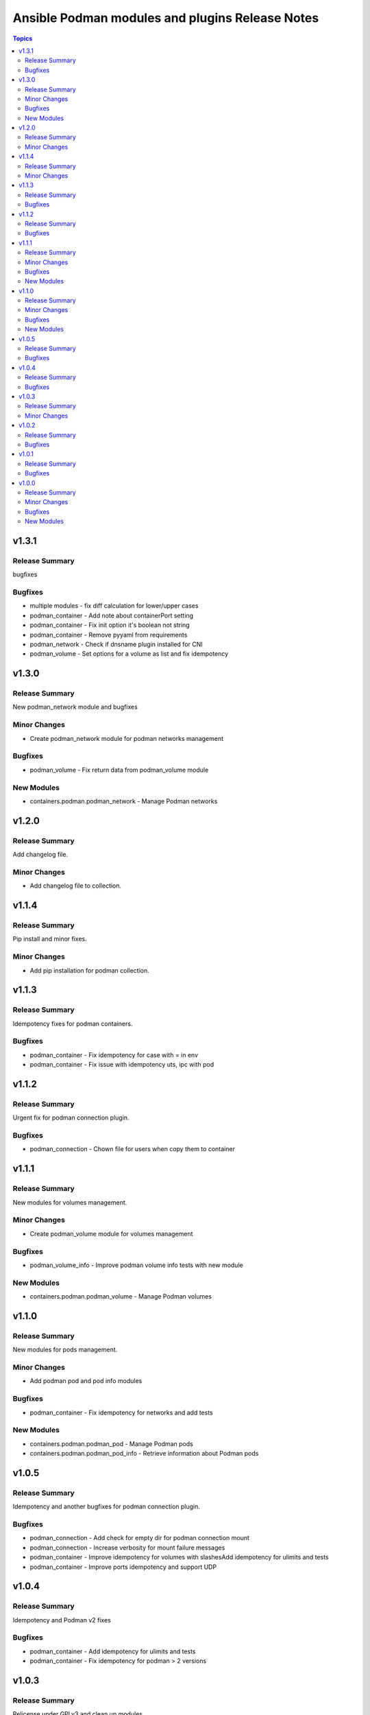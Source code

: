 ================================================
Ansible Podman modules and plugins Release Notes
================================================

.. contents:: Topics

v1.3.1
======

Release Summary
---------------

bugfixes

Bugfixes
--------

- multiple modules - fix diff calculation for lower/upper cases
- podman_container - Add note about containerPort setting
- podman_container - Fix init option it's boolean not string
- podman_container - Remove pyyaml from requirements
- podman_network - Check if dnsname plugin installed for CNI
- podman_volume - Set options for a volume as list and fix idempotency

v1.3.0
======

Release Summary
---------------

New podman_network module and bugfixes

Minor Changes
-------------

- Create podman_network module for podman networks management

Bugfixes
--------

- podman_volume - Fix return data from podman_volume module

New Modules
-----------

- containers.podman.podman_network - Manage Podman networks

v1.2.0
======

Release Summary
---------------

Add changelog file.

Minor Changes
-------------

- Add changelog file to collection.

v1.1.4
======

Release Summary
---------------

Pip install and minor fixes.

Minor Changes
-------------

- Add pip installation for podman collection.

v1.1.3
======

Release Summary
---------------

Idempotency fixes for podman containers.

Bugfixes
--------

- podman_container - Fix idempotency for case with = in env
- podman_container - Fix issue with idempotency uts, ipc with pod

v1.1.2
======

Release Summary
---------------

Urgent fix for podman connection plugin.

Bugfixes
--------

- podman_connection - Chown file for users when copy them to container

v1.1.1
======

Release Summary
---------------

New modules for volumes management.

Minor Changes
-------------

- Create podman_volume module for volumes management

Bugfixes
--------

- podman_volume_info - Improve podman volume info tests with new module

New Modules
-----------

- containers.podman.podman_volume - Manage Podman volumes

v1.1.0
======

Release Summary
---------------

New modules for pods management.

Minor Changes
-------------

- Add podman pod and pod info modules

Bugfixes
--------

- podman_container - Fix idempotency for networks and add tests

New Modules
-----------

- containers.podman.podman_pod - Manage Podman pods
- containers.podman.podman_pod_info - Retrieve information about Podman pods

v1.0.5
======

Release Summary
---------------

Idempotency and another bugfixes for podman connection plugin.

Bugfixes
--------

- podman_connection - Add check for empty dir for podman connection mount
- podman_connection - Increase verbosity for mount failure messages
- podman_container - Improve idempotency for volumes with slashesAdd idempotency for ulimits and tests
- podman_container - Improve ports idempotency and support UDP

v1.0.4
======

Release Summary
---------------

Idempotency and Podman v2 fixes

Bugfixes
--------

- podman_container - Add idempotency for ulimits and tests
- podman_container - Fix idempotency for podman > 2 versions

v1.0.3
======

Release Summary
---------------

Relicense under GPLv3 and clean up modules

Minor Changes
-------------

- Relicense under GPLv3 and clean up modules

v1.0.2
======

Release Summary
---------------

Idempotency fixes

Bugfixes
--------

- podman_container - Add idempotency for existing local volumes

v1.0.1
======

Release Summary
---------------

Idempotency and images improvements

Bugfixes
--------

- podman_container - Add inspect of image and user idempotency
- podman_image - Add option for tls_verify=false for images

v1.0.0
======

Release Summary
---------------

Initial release of collection with new modules

Minor Changes
-------------

- buildah_connection - add support of specific user
- buildah_connection - added Buildah connection rootless
- podman_connection - add user flags before container id in podman exec

Bugfixes
--------

- buildah_connection - Fix buildah debug output for py2
- podman_connection - Run pause=false w/o message condition
- podman_container - Add idempotency for user and stop signal
- podman_container - Fix idempotency issues with workdir and volumes
- podman_container - Fix image, healthcheck and other idempotency
- podman_container - Improve idempotency of podman_container in uts, ipc, networks, cpu_shares
- podman_image - only set changed=true if there is a new image
- podman_image - use correct option for remove_signatures flag

New Modules
-----------

- containers.podman.podman_container - Manage Podman containers
- containers.podman.podman_network_info module - Retrieve information about Podman networks
